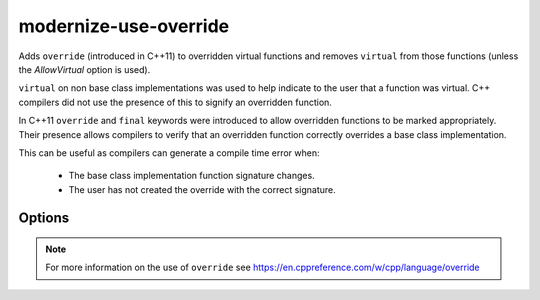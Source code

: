 .. title:: clang-tidy - modernize-use-override

modernize-use-override
======================

Adds ``override`` (introduced in C++11) to overridden virtual functions and
removes ``virtual`` from those functions (unless the `AllowVirtual` option is
used).

``virtual`` on non base class implementations was used to help indicate to the
user that a function was virtual. C++ compilers did not use the presence of
this to signify an overridden function.

In C++11 ``override`` and ``final`` keywords were introduced to allow
overridden functions to be marked appropriately. Their presence allows
compilers to verify that an overridden function correctly overrides a base
class implementation.

This can be useful as compilers can generate a compile time error when:

 - The base class implementation function signature changes.
 - The user has not created the override with the correct signature.

Options
-------

.. option:: IgnoreDestructors

   If set to `true`, this check will not diagnose destructors. Default is `false`.

.. option:: IgnoreTemplateInstantiations

   If set to `true`, instructs this check to ignore virtual function overrides
   that are part of template instantiations. Default is `false`.

.. option:: AllowOverrideAndFinal

   If set to `true`, this check will not diagnose ``override`` as redundant
   with ``final``. This is useful when code will be compiled by a compiler with
   warning/error checking flags requiring ``override`` explicitly on overridden
   members, such as ``gcc -Wsuggest-override``/``gcc -Werror=suggest-override``.
   Default is `false`.

.. option:: AllowVirtual

   If set to `true`, ``virtual`` will not be removed by this check when adding
   ``override`` or ``final``. Default is `false`.

.. option:: OverrideSpelling

   Specifies a macro to use instead of ``override``. This is useful when
   maintaining source code that also needs to compile with a pre-C++11
   compiler.

.. option:: FinalSpelling

   Specifies a macro to use instead of ``final``. This is useful when
   maintaining source code that also needs to compile with a pre-C++11
   compiler.

.. note::

   For more information on the use of ``override`` see https://en.cppreference.com/w/cpp/language/override
